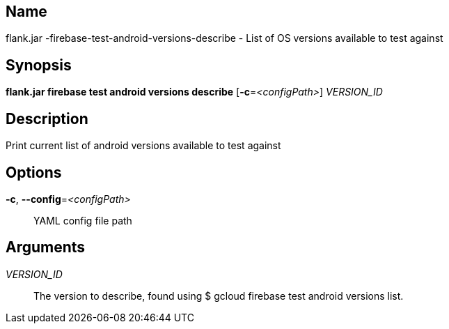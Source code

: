 // tag::picocli-generated-full-manpage[]

// tag::picocli-generated-man-section-name[]
== Name

flank.jar
-firebase-test-android-versions-describe - List of OS versions available to test against

// end::picocli-generated-man-section-name[]

// tag::picocli-generated-man-section-synopsis[]
== Synopsis

*flank.jar
 firebase test android versions describe* [*-c*=_<configPath>_] _VERSION_ID_

// end::picocli-generated-man-section-synopsis[]

// tag::picocli-generated-man-section-description[]
== Description

Print current list of android versions available to test against

// end::picocli-generated-man-section-description[]

// tag::picocli-generated-man-section-options[]
== Options

*-c*, *--config*=_<configPath>_::
  YAML config file path

// end::picocli-generated-man-section-options[]

// tag::picocli-generated-man-section-arguments[]
== Arguments

_VERSION_ID_::
  The version to describe, found using $ gcloud firebase test android versions list.

// end::picocli-generated-man-section-arguments[]

// end::picocli-generated-full-manpage[]